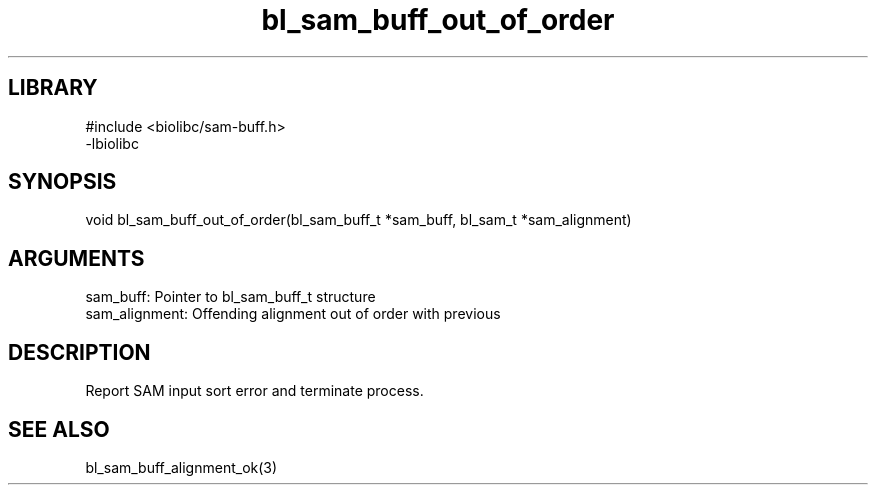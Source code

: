 \" Generated by c2man from bl_sam_buff_out_of_order.c
.TH bl_sam_buff_out_of_order 3

.SH LIBRARY
\" Indicate #includes, library name, -L and -l flags
.nf
.na
#include <biolibc/sam-buff.h>
-lbiolibc
.ad
.fi

\" Convention:
\" Underline anything that is typed verbatim - commands, etc.
.SH SYNOPSIS
.PP
.nf 
.na
void    bl_sam_buff_out_of_order(bl_sam_buff_t *sam_buff, bl_sam_t *sam_alignment)
.ad
.fi

.SH ARGUMENTS
.nf
.na
sam_buff:   Pointer to bl_sam_buff_t structure
sam_alignment:  Offending alignment out of order with previous
.ad
.fi

.SH DESCRIPTION

Report SAM input sort error and terminate process.

.SH SEE ALSO

bl_sam_buff_alignment_ok(3)

